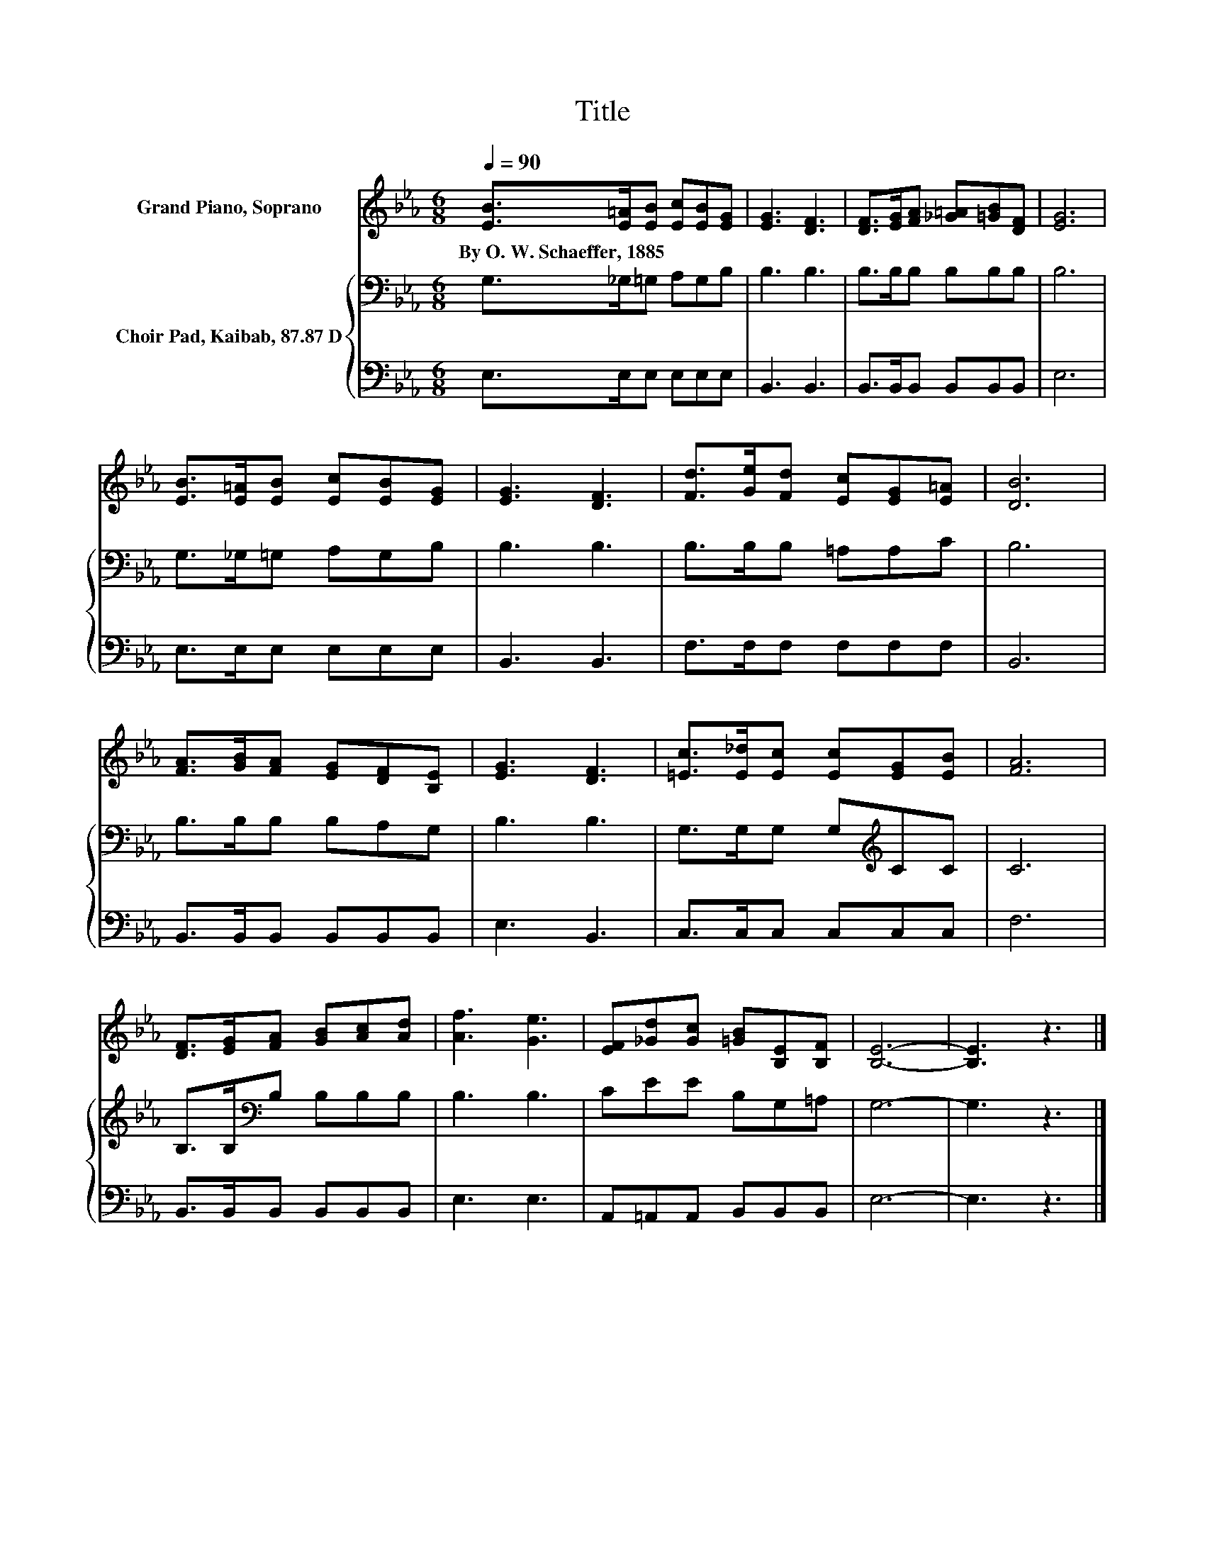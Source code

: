 X:1
T:Title
%%score 1 { 2 | 3 }
L:1/8
Q:1/4=90
M:6/8
K:Eb
V:1 treble nm="Grand Piano, Soprano"
V:2 bass nm="Choir Pad, Kaibab, 87.87 D"
V:3 bass 
V:1
 [EB]>[E=A][EB] [Ec][EB][EG] | [EG]3 [DF]3 | [DF]>[EG][FA] [_G=A][=GB][DF] | [EG]6 | %4
w: By~O.~W.~Schaeffer,~1885 * * * * *||||
 [EB]>[E=A][EB] [Ec][EB][EG] | [EG]3 [DF]3 | [Fd]>[Ge][Fd] [Ec][EG][E=A] | [DB]6 | %8
w: ||||
 [FA]>[GB][FA] [EG][DF][B,E] | [EG]3 [DF]3 | [=Ec]>[E_d][Ec] [Ec][EG][EB] | [FA]6 | %12
w: ||||
 [DF]>[EG][FA] [GB][Ac][Ad] | [Af]3 [Ge]3 | [EF][_Gd][Gc] [=GB][B,E][B,F] | [B,E]6- | [B,E]3 z3 |] %17
w: |||||
V:2
 G,>_G,=G, A,G,B, | B,3 B,3 | B,>B,B, B,B,B, | B,6 | G,>_G,=G, A,G,B, | B,3 B,3 | B,>B,B, =A,A,C | %7
 B,6 | B,>B,B, B,A,G, | B,3 B,3 | G,>G,G, G,[K:treble]CC | C6 | B,>B,[K:bass]B, B,B,B, | B,3 B,3 | %14
 CEE B,G,=A, | G,6- | G,3 z3 |] %17
V:3
 E,>E,E, E,E,E, | B,,3 B,,3 | B,,>B,,B,, B,,B,,B,, | E,6 | E,>E,E, E,E,E, | B,,3 B,,3 | %6
 F,>F,F, F,F,F, | B,,6 | B,,>B,,B,, B,,B,,B,, | E,3 B,,3 | C,>C,C, C,C,C, | F,6 | %12
 B,,>B,,B,, B,,B,,B,, | E,3 E,3 | A,,=A,,A,, B,,B,,B,, | E,6- | E,3 z3 |] %17

